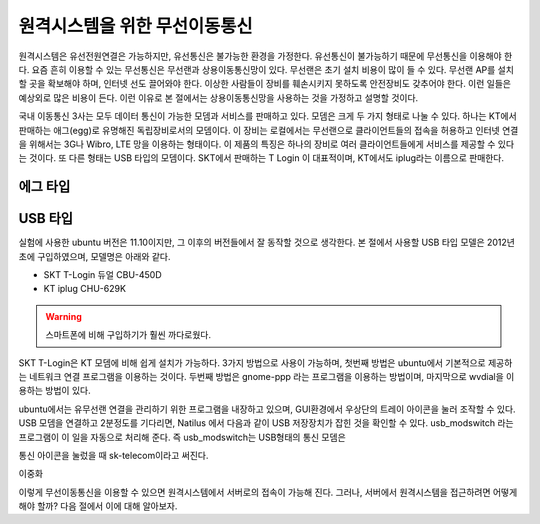원격시스템을 위한 무선이동통신
------------------------------
원격시스템은 유선전원연결은 가능하지만, 유선통신은 불가능한 환경을 
가정한다. 유선통신이 불가능하기 때문에 무선통신을 이용해야 한다. 
요즘 흔히 이용할 수 있는 무선통신은 무선랜과 상용이동통신망이 있다.
무선랜은 초기 설치 비용이 많이 들 수 있다. 무선랜 AP를 설치할 곳을 
확보해야 하며, 인터넷 선도 끌어와야 한다. 이상한 사람들이 장비를
훼손시키지 못하도록 안전장비도 갖추어야 한다. 이런 일들은 예상외로 
많은 비용이 든다. 이런 이유로 본 절에서는 상용이동통신망을 사용하는 
것을 가정하고 설명할 것이다.

국내 이동통신 3사는 모두 데이터 통신이 가능한 모뎀과 서비스를 판매하고 
있다. 모뎀은 크게 두 가지 형태로 나눌 수 있다. 하나는 KT에서 판매하는
애그(egg)로 유명해진 독립장비로서의 모뎀이다.
이 장비는 로컬에서는 무선랜으로 클라이언트들의 접속을 허용하고 인터넷
연결을 위해서는 3G나 Wibro, LTE 망을 이용하는 형태이다. 이 제품의 특징은
하나의 장비로 여러 클라이언트들에게 서비스를 제공할 수 있다는 것이다.
또 다른 형태는 USB 타입의 모뎀이다. SKT에서 판매하는 T Login 이 대표적이며,
KT에서도 iplug라는 이름으로 판매한다.

에그 타입    
^^^^^^^^^

USB 타입
^^^^^^^^
실험에 사용한 ubuntu 버전은 11.10이지만, 그 이후의 버전들에서 잘 
동작할 것으로 생각한다.
본 절에서 사용할 USB 타입 모델은 2012년 초에 구입하였으며, 모델명은 
아래와 같다.

* SKT T-Login 듀얼 CBU-450D
* KT iplug CHU-629K 

.. warning::

 스마트폰에 비해 구입하기가 훨씬 까다로웠다.

SKT T-Login은 KT 모뎀에 비해 쉽게 설치가 가능하다. 3가지 방법으로 사용이
가능하며, 첫번째 방법은 ubuntu에서 기본적으로 제공하는 네트워크 연결
프로그램을 이용하는 것이다. 두번째 방법은 gnome-ppp 라는 프로그램을
이용하는 방법이며, 마지막으로 wvdial을 이용하는 방법이 있다.

ubuntu에서는 유무선랜 연결을 관리하기 위한 프로그램을 내장하고 있으며,
GUI환경에서 우상단의 트레이 아이콘을 눌러 조작할 수 있다.
USB 모뎀을 연결하고 2분정도를 기다리면, Natilus 에서 다음과 같이 USB 저장장치가 
잡힌 것을 확인할 수 있다. usb_modswitch 라는 프로그램이 이 일을 자동으로 처리해 준다.
즉 usb_modswitch는 USB형태의 통신 모뎀은 
 
.. image:: _static/network/sk_modem1.png

통신 아이콘을 눌렀을 때 sk-telecom이라고 써진다.

.. image:: _static/network/sk_modem2.png




이중화

이렇게 무선이동통신을 이용할 수 있으면 원격시스템에서 서버로의 접속이 
가능해 진다. 그러나, 서버에서 원격시스템을 접근하려면 어떻게 해야 
할까? 다음 절에서 이에 대해 알아보자.
